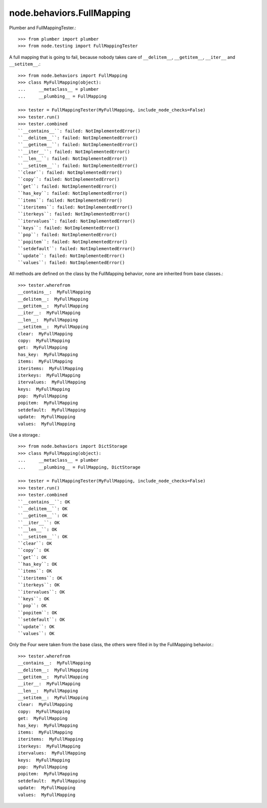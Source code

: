 node.behaviors.FullMapping
--------------------------

Plumber and FullMappingTester.::

    >>> from plumber import plumber
    >>> from node.testing import FullMappingTester

A full mapping that is going to fail, because nobody takes care of
``__delitem__``, ``__getitem__``, ``__iter__`` and ``__setitem__``.::

    >>> from node.behaviors import FullMapping
    >>> class MyFullMapping(object):
    ...     __metaclass__ = plumber
    ...     __plumbing__ = FullMapping

    >>> tester = FullMappingTester(MyFullMapping, include_node_checks=False)
    >>> tester.run()
    >>> tester.combined
    ``__contains__``: failed: NotImplementedError()
    ``__delitem__``: failed: NotImplementedError()
    ``__getitem__``: failed: NotImplementedError()
    ``__iter__``: failed: NotImplementedError()
    ``__len__``: failed: NotImplementedError()
    ``__setitem__``: failed: NotImplementedError()
    ``clear``: failed: NotImplementedError()
    ``copy``: failed: NotImplementedError()
    ``get``: failed: NotImplementedError()
    ``has_key``: failed: NotImplementedError()
    ``items``: failed: NotImplementedError()
    ``iteritems``: failed: NotImplementedError()
    ``iterkeys``: failed: NotImplementedError()
    ``itervalues``: failed: NotImplementedError()
    ``keys``: failed: NotImplementedError()
    ``pop``: failed: NotImplementedError()
    ``popitem``: failed: NotImplementedError()
    ``setdefault``: failed: NotImplementedError()
    ``update``: failed: NotImplementedError()
    ``values``: failed: NotImplementedError()

All methods are defined on the class by the FullMapping behavior, none are
inherited from base classes.::

    >>> tester.wherefrom
    __contains__:  MyFullMapping
    __delitem__:  MyFullMapping
    __getitem__:  MyFullMapping
    __iter__:  MyFullMapping
    __len__:  MyFullMapping
    __setitem__:  MyFullMapping
    clear:  MyFullMapping
    copy:  MyFullMapping
    get:  MyFullMapping
    has_key:  MyFullMapping
    items:  MyFullMapping
    iteritems:  MyFullMapping
    iterkeys:  MyFullMapping
    itervalues:  MyFullMapping
    keys:  MyFullMapping
    pop:  MyFullMapping
    popitem:  MyFullMapping
    setdefault:  MyFullMapping
    update:  MyFullMapping
    values:  MyFullMapping

Use a storage.::

    >>> from node.behaviors import DictStorage
    >>> class MyFullMapping(object):
    ...     __metaclass__ = plumber
    ...     __plumbing__ = FullMapping, DictStorage

    >>> tester = FullMappingTester(MyFullMapping, include_node_checks=False)
    >>> tester.run()
    >>> tester.combined
    ``__contains__``: OK
    ``__delitem__``: OK
    ``__getitem__``: OK
    ``__iter__``: OK
    ``__len__``: OK
    ``__setitem__``: OK
    ``clear``: OK
    ``copy``: OK
    ``get``: OK
    ``has_key``: OK
    ``items``: OK
    ``iteritems``: OK
    ``iterkeys``: OK
    ``itervalues``: OK
    ``keys``: OK
    ``pop``: OK
    ``popitem``: OK
    ``setdefault``: OK
    ``update``: OK
    ``values``: OK

Only the Four were taken from the base class, the others were filled in by the
FullMapping behavior.::

    >>> tester.wherefrom
    __contains__:  MyFullMapping
    __delitem__:  MyFullMapping
    __getitem__:  MyFullMapping
    __iter__:  MyFullMapping
    __len__:  MyFullMapping
    __setitem__:  MyFullMapping
    clear:  MyFullMapping
    copy:  MyFullMapping
    get:  MyFullMapping
    has_key:  MyFullMapping
    items:  MyFullMapping
    iteritems:  MyFullMapping
    iterkeys:  MyFullMapping
    itervalues:  MyFullMapping
    keys:  MyFullMapping
    pop:  MyFullMapping
    popitem:  MyFullMapping
    setdefault:  MyFullMapping
    update:  MyFullMapping
    values:  MyFullMapping
